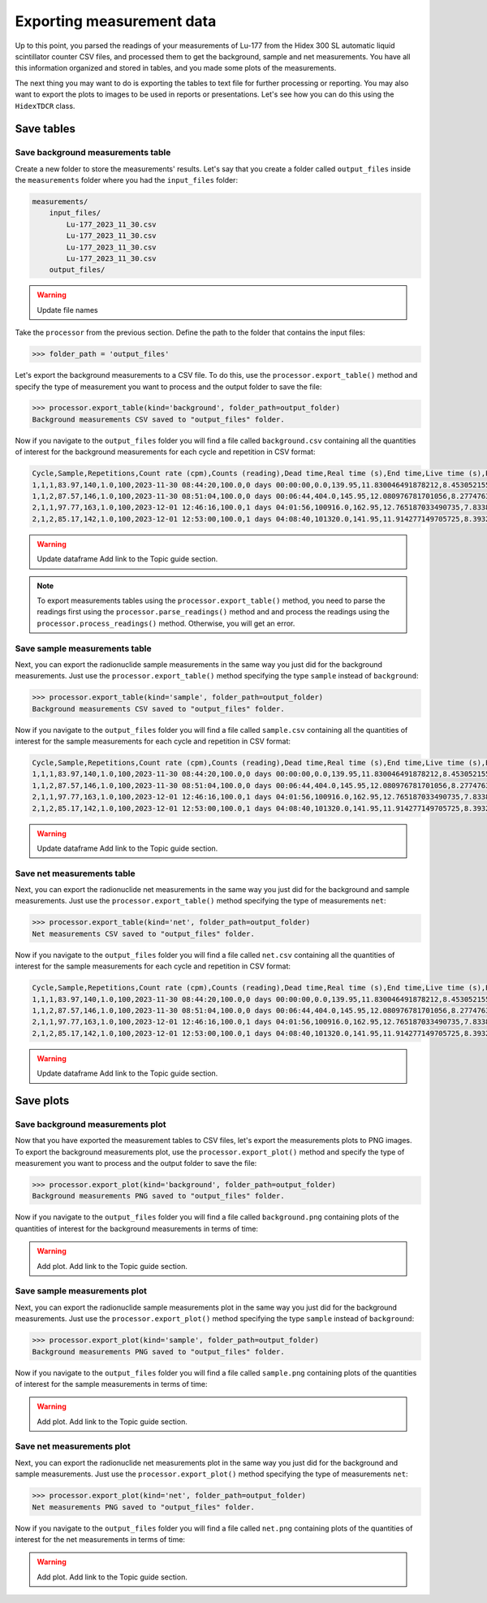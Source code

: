 Exporting measurement data
================================

Up to this point, you parsed the readings of your measurements of Lu-177 from the Hidex 300 SL automatic liquid scintillator counter CSV files,
and processed them to get the background, sample and net measurements.
You have all this information organized and stored in tables, and you made some plots of the measurements.

The next thing you may want to do is exporting the tables to text file for further processing or reporting.
You may also want to export the plots to images to be used in reports or presentations.
Let's see how you can do this using the ``HidexTDCR`` class.

Save tables
-----------

Save background measurements table
^^^^^^^^^^^^^^^^^^^^^^^^^^^^^^^^^^

Create a new folder to store the measurements' results.
Let's say that you create a folder called ``output_files`` inside the ``measurements`` folder where you had the ``input_files`` folder:

.. code-block:: console

    measurements/
        input_files/
            Lu-177_2023_11_30.csv
            Lu-177_2023_11_30.csv
            Lu-177_2023_11_30.csv
            Lu-177_2023_11_30.csv
        output_files/

.. warning::

   Update file names

Take the ``processor`` from the previous section.
Define the path to the folder that contains the input files:

.. code-block:: python

    >>> folder_path = 'output_files'

Let's export the background measurements to a CSV file.
To do this, use the ``processor.export_table()`` method and
specify the type of measurement you want to process and the output folder to save the file:

.. code-block:: python

    >>> processor.export_table(kind='background', folder_path=output_folder)
    Background measurements CSV saved to "output_files" folder.

Now if you navigate to the ``output_files`` folder you will find a file called ``background.csv`` containing
all the quantities of interest for the background measurements for each cycle and repetition in CSV format:

.. code-block::

    Cycle,Sample,Repetitions,Count rate (cpm),Counts (reading),Dead time,Real time (s),End time,Live time (s),Elapsed time,Elapsed time (s),Counts,Counts uncertainty,Counts uncertainty (%)
    1,1,1,83.97,140,1.0,100,2023-11-30 08:44:20,100.0,0 days 00:00:00,0.0,139.95,11.830046491878212,8.453052155682895
    1,1,2,87.57,146,1.0,100,2023-11-30 08:51:04,100.0,0 days 00:06:44,404.0,145.95,12.080976781701056,8.277476383488219
    2,1,1,97.77,163,1.0,100,2023-12-01 12:46:16,100.0,1 days 04:01:56,100916.0,162.95,12.765187033490735,7.833806096036044
    2,1,2,85.17,142,1.0,100,2023-12-01 12:53:00,100.0,1 days 04:08:40,101320.0,141.95,11.914277149705725,8.393291405217138

.. warning::
    Update dataframe
    Add link to the Topic guide section.

.. note::

    To export measurements tables using the ``processor.export_table()`` method,
    you need to parse the readings first using the ``processor.parse_readings()`` method and
    and process the readings using the ``processor.process_readings()`` method.
    Otherwise, you will get an error.

Save sample measurements table
^^^^^^^^^^^^^^^^^^^^^^^^^^^^^^

Next, you can export the radionuclide sample measurements in the same way you just did for the background measurements.
Just use the ``processor.export_table()`` method specifying the type ``sample`` instead of ``background``:

.. code-block:: python

    >>> processor.export_table(kind='sample', folder_path=output_folder)
    Background measurements CSV saved to "output_files" folder.

Now if you navigate to the ``output_files`` folder you will find a file called ``sample.csv`` containing
all the quantities of interest for the sample measurements for each cycle and repetition in CSV format:

.. code-block::

    Cycle,Sample,Repetitions,Count rate (cpm),Counts (reading),Dead time,Real time (s),End time,Live time (s),Elapsed time,Elapsed time (s),Counts,Counts uncertainty,Counts uncertainty (%)
    1,1,1,83.97,140,1.0,100,2023-11-30 08:44:20,100.0,0 days 00:00:00,0.0,139.95,11.830046491878212,8.453052155682895
    1,1,2,87.57,146,1.0,100,2023-11-30 08:51:04,100.0,0 days 00:06:44,404.0,145.95,12.080976781701056,8.277476383488219
    2,1,1,97.77,163,1.0,100,2023-12-01 12:46:16,100.0,1 days 04:01:56,100916.0,162.95,12.765187033490735,7.833806096036044
    2,1,2,85.17,142,1.0,100,2023-12-01 12:53:00,100.0,1 days 04:08:40,101320.0,141.95,11.914277149705725,8.393291405217138

.. warning::
    Update dataframe
    Add link to the Topic guide section.

Save net measurements table
^^^^^^^^^^^^^^^^^^^^^^^^^^^

Next, you can export the radionuclide net measurements in the same way you just did for the background and sample measurements.
Just use the ``processor.export_table()`` method specifying the type of measurements ``net``:

.. code-block:: python

    >>> processor.export_table(kind='net', folder_path=output_folder)
    Net measurements CSV saved to "output_files" folder.

Now if you navigate to the ``output_files`` folder you will find a file called ``net.csv`` containing
all the quantities of interest for the sample measurements for each cycle and repetition in CSV format:

.. code-block::

    Cycle,Sample,Repetitions,Count rate (cpm),Counts (reading),Dead time,Real time (s),End time,Live time (s),Elapsed time,Elapsed time (s),Counts,Counts uncertainty,Counts uncertainty (%)
    1,1,1,83.97,140,1.0,100,2023-11-30 08:44:20,100.0,0 days 00:00:00,0.0,139.95,11.830046491878212,8.453052155682895
    1,1,2,87.57,146,1.0,100,2023-11-30 08:51:04,100.0,0 days 00:06:44,404.0,145.95,12.080976781701056,8.277476383488219
    2,1,1,97.77,163,1.0,100,2023-12-01 12:46:16,100.0,1 days 04:01:56,100916.0,162.95,12.765187033490735,7.833806096036044
    2,1,2,85.17,142,1.0,100,2023-12-01 12:53:00,100.0,1 days 04:08:40,101320.0,141.95,11.914277149705725,8.393291405217138

.. warning::
    Update dataframe
    Add link to the Topic guide section.

Save plots
----------

Save background measurements plot
^^^^^^^^^^^^^^^^^^^^^^^^^^^^^^^^^

Now that you have exported the measurement tables to CSV files, let's export the measurements plots to PNG images.
To export the background measurements plot, use the ``processor.export_plot()`` method and
specify the type of measurement you want to process and the output folder to save the file:

.. code-block:: python

    >>> processor.export_plot(kind='background', folder_path=output_folder)
    Background measurements PNG saved to "output_files" folder.

Now if you navigate to the ``output_files`` folder you will find a file called ``background.png`` containing
plots of the quantities of interest for the background measurements in terms of time:

.. warning::
    Add plot.
    Add link to the Topic guide section.

Save sample measurements plot
^^^^^^^^^^^^^^^^^^^^^^^^^^^^^

Next, you can export the radionuclide sample measurements plot in the same way you just did for the background measurements.
Just use the ``processor.export_plot()`` method specifying the type ``sample`` instead of ``background``:

.. code-block:: python

    >>> processor.export_plot(kind='sample', folder_path=output_folder)
    Background measurements PNG saved to "output_files" folder.

Now if you navigate to the ``output_files`` folder you will find a file called ``sample.png`` containing
plots of the quantities of interest for the sample measurements in terms of time:

.. warning::
    Add plot.
    Add link to the Topic guide section.

Save net measurements plot
^^^^^^^^^^^^^^^^^^^^^^^^^^

Next, you can export the radionuclide net measurements plot in the same way you just did for the background and sample measurements.
Just use the ``processor.export_plot()`` method specifying the type of measurements ``net``:

.. code-block:: python

    >>> processor.export_plot(kind='net', folder_path=output_folder)
    Net measurements PNG saved to "output_files" folder.

Now if you navigate to the ``output_files`` folder you will find a file called ``net.png`` containing
plots of the quantities of interest for the net measurements in terms of time:

.. warning::
    Add plot.
    Add link to the Topic guide section.
